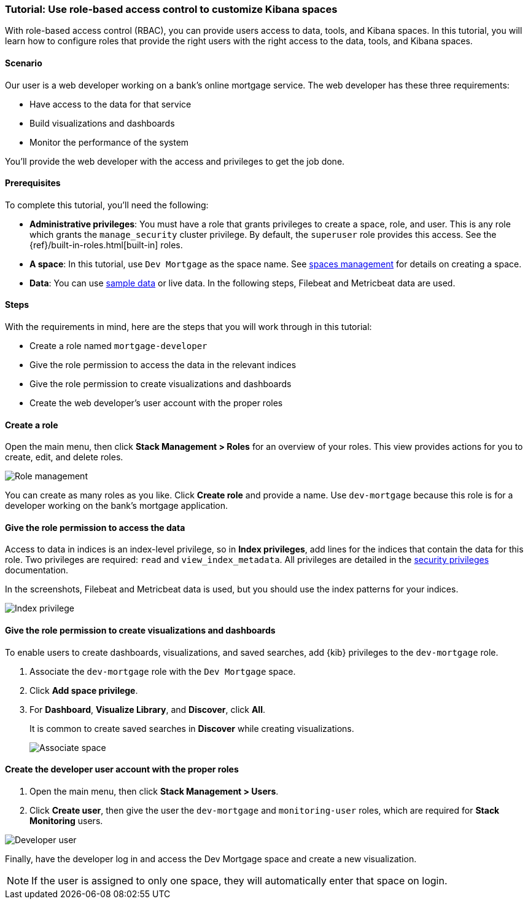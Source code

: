 [[space-rbac-tutorial]]
=== Tutorial: Use role-based access control to customize Kibana spaces

With role-based access control (RBAC), you can provide users access to data, tools,
and Kibana spaces.  In this tutorial, you will learn how to configure roles
that provide the right users with the right access to the data, tools, and
Kibana spaces.

[float]
==== Scenario

Our user is a web developer working on a bank's
online mortgage service.  The web developer has these
three requirements:

* Have access to the data for that service
* Build visualizations and dashboards
* Monitor the performance of the system

You'll provide the web developer with the access and privileges to get the job done.

[float]
==== Prerequisites

To complete this tutorial, you'll need the following:

*  **Administrative privileges**: You must have a role that grants privileges to create a space, role, and user. This is any role which grants the `manage_security` cluster privilege. By default, the `superuser` role provides this access. See the {ref}/built-in-roles.html[built-in] roles.
*  **A space**: In this tutorial, use `Dev Mortgage` as the space
name. See <<spaces-managing, spaces management>> for
details on creating a space.
*  **Data**:  You can use <<get-started, sample data>> or
live data.  In the following steps, Filebeat and Metricbeat data are used.

[float]
==== Steps

With the requirements in mind, here are the steps that you will work
through in this tutorial:

* Create a role named `mortgage-developer`
* Give the role permission to access the data in the relevant indices
* Give the role permission to create visualizations and dashboards
* Create the web developer's user account with the proper roles

[float]
==== Create a role

Open the main menu, then click *Stack Management > Roles*
for an overview of your roles.  This view provides actions
for you to create, edit, and delete roles.

[role="screenshot"]
image::security/images/role-management.png["Role management"]


You can create as many roles as you like. Click *Create role* and
provide a name. Use `dev-mortgage` because this role is for a developer
working on the bank's mortgage application.


[float]
==== Give the role permission to access the data

Access to data in indices is an index-level privilege, so in
*Index privileges*, add lines for the indices that contain the
data for this role.  Two privileges are required: `read` and
`view_index_metadata`.  All privileges are detailed in the
https://www.elastic.co/guide/en/elasticsearch/reference/current/security-privileges.html[security privileges] documentation.

In the screenshots, Filebeat and Metricbeat data is used, but you
should use the index patterns for your indices.

[role="screenshot"]
image::security/images/role-index-privilege.png["Index privilege"]

[float]
==== Give the role permission to create visualizations and dashboards

To enable users to create dashboards, visualizations, and saved searches, add {kib} privileges to the `dev-mortgage` role.

. Associate the `dev-mortgage` role with the `Dev Mortgage` space.

. Click **Add space privilege**.

. For *Dashboard*, *Visualize Library*, and *Discover*, click *All*.
+
It is common to create saved searches in *Discover* while creating visualizations.
+
[role="screenshot"]
image::security/images/role-space-visualization.png["Associate space"]

[float]
==== Create the developer user account with the proper roles

. Open the main menu, then click *Stack Management > Users*.
. Click **Create user**, then give the user the `dev-mortgage`
and `monitoring-user` roles, which are required for *Stack Monitoring* users.

[role="screenshot"]
image::security/images/role-new-user.png["Developer user"]

Finally, have the developer log in and access the Dev Mortgage space
and create a new visualization.

NOTE: If the user is assigned to only one space, they will automatically enter that space on login.
